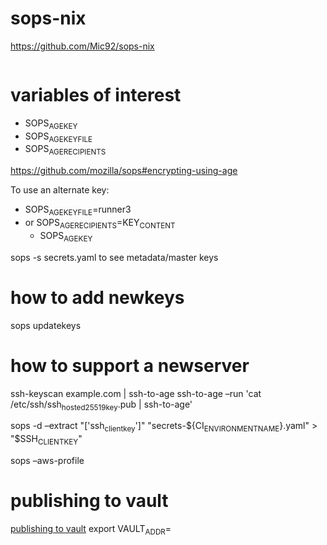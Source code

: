 * sops-nix

  https://github.com/Mic92/sops-nix

#+BEGIN_SRC
#+END_SRC

* variables of interest
  - SOPS_AGE_KEY
  - SOPS_AGE_KEY_FILE 
  - SOPS_AGE_RECIPIENTS

https://github.com/mozilla/sops#encrypting-using-age

To use an alternate key:
- SOPS_AGE_KEY_FILE=runner3
- or SOPS_AGE_RECIPIENTS=KEY_CONTENT
 - SOPS_AGE_KEY
sops -s secrets.yaml to see metadata/master keys


* how to add newkeys

sops updatekeys

* how to support a newserver
ssh-keyscan example.com | ssh-to-age
ssh-to-age --run 'cat /etc/ssh/ssh_host_ed25519_key.pub | ssh-to-age'

# 
sops -d --extract "['ssh_client_key']" "secrets-${CI_ENVIRONMENT_NAME}.yaml" > "$SSH_CLIENTKEY"

sops --aws-profile

* publishing to vault
 [[https://github.com/mozilla/sops#publishing-to-vault][publishing to vault]]
  export VAULT_ADDR=
